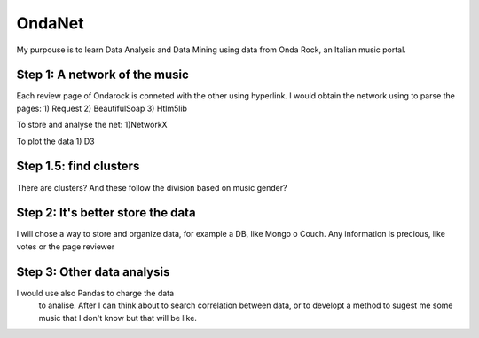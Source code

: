 OndaNet
=======
My purpouse is to learn Data Analysis and Data Mining using data from Onda Rock,
an Italian music portal.

Step 1: A network of the music
--------------------------------------
Each review page of Ondarock is conneted with the other
using hyperlink. I would obtain the network using to parse the pages:
1) Request
2) BeautifulSoap
3) Htlm5lib

To store and analyse the net:
1)NetworkX

To plot the data
1) D3

Step 1.5: find clusters
-------------------------------------
There are clusters? And these follow the division based on music gender?


Step 2: It's better store the data
-------------------------------------------------
I will chose a way to store and organize data, for example a DB,
like Mongo o Couch. Any information is precious, like votes or
the page reviewer


Step 3: Other data analysis
---------------------------------------
I would use also Pandas to charge the data
 to analise. After I can think about to search
 correlation between data, or to developt a method
 to sugest me some music that I don't know but that will be like.

